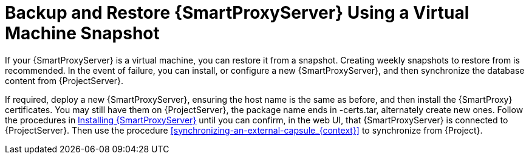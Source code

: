 [id='backup-and-restore-capsule-server-using-a-virtual-machine-snapshot_{context}']
= Backup and Restore {SmartProxyServer} Using a Virtual Machine Snapshot

If your {SmartProxyServer} is a virtual machine, you can restore it from a snapshot. Creating weekly snapshots to restore from is recommended. In the event of failure, you can install, or configure a new {SmartProxyServer}, and then synchronize the database content from {ProjectServer}.

If required, deploy a new {SmartProxyServer}, ensuring the host name is the same as before, and then install the {SmartProxy} certificates. You may still have them on {ProjectServer}, the package name ends in -certs.tar, alternately create new ones. Follow the procedures in link:{BaseURL}installing_capsule_server/[Installing {SmartProxyServer}] until you can confirm, in the web UI, that {SmartProxyServer} is connected to {ProjectServer}. Then use the procedure xref:synchronizing-an-external-capsule_{context}[] to synchronize from {Project}.
